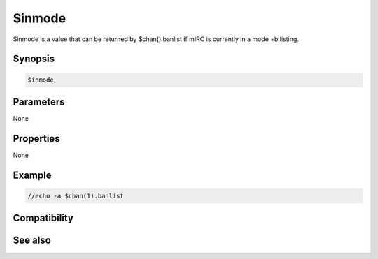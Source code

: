 $inmode
=======

$inmode is a value that can be returned by $chan().banlist if mIRC is currently in a mode +b listing.

Synopsis
--------

.. code:: text

    $inmode

Parameters
----------

None

Properties
----------

None

Example
-------

.. code:: text

    //echo -a $chan(1).banlist

Compatibility
-------------

.. compatibility:: 5.71

See also
--------

.. hlist::
    :columns: 4

    * :doc:`$chan </identifiers/chan>`
